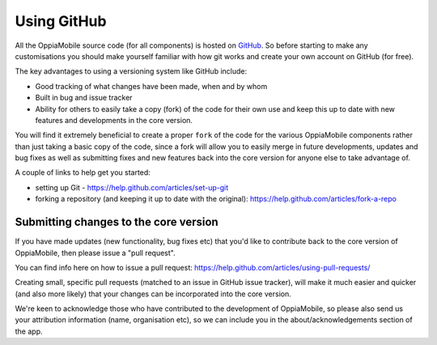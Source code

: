 Using GitHub
============

All the OppiaMobile source code (for all components) is hosted on `GitHub 
<http://github.com>`_. So before starting to make any customisations you should
make yourself familiar with how git works and create your own account on GitHub
(for free).

The key advantages to using a versioning system like GitHub include:

* Good tracking of what changes have been made, when and by whom
* Built in bug and issue tracker
* Ability for others to easily take a copy (fork) of the code for their own use
  and keep this up to date with new features and developments in the core 
  version.
  
You will find it extremely beneficial to create a proper ``fork`` of the code 
for the various OppiaMobile components rather than just taking a basic copy of 
the code, since a fork will allow you to easily merge in future developments,
updates and bug fixes as well as submitting fixes and new features back into the 
core version for anyone else to take advantage of.


A couple of links to help get you started:

* setting up Git - https://help.github.com/articles/set-up-git
* forking a repository (and keeping it up to date with the original): 
  https://help.github.com/articles/fork-a-repo

Submitting changes to the core version
---------------------------------------

If you have made updates (new functionality, bug fixes etc) that you'd like to 
contribute back to the core version of OppiaMobile, then please issue a "pull 
request".

You can find info here on how to issue a pull request: https://help.github.com/articles/using-pull-requests/

Creating small, specific pull requests (matched to an issue in GitHub issue 
tracker), will make it much easier and quicker (and also more likely) that your 
changes can be incorporated into the core version.

We're keen to acknowledge those who have contributed to the development of 
OppiaMobile, so please also send us your attribution information (name, 
organisation etc), so we can include you in the about/acknowledgements section 
of the app.